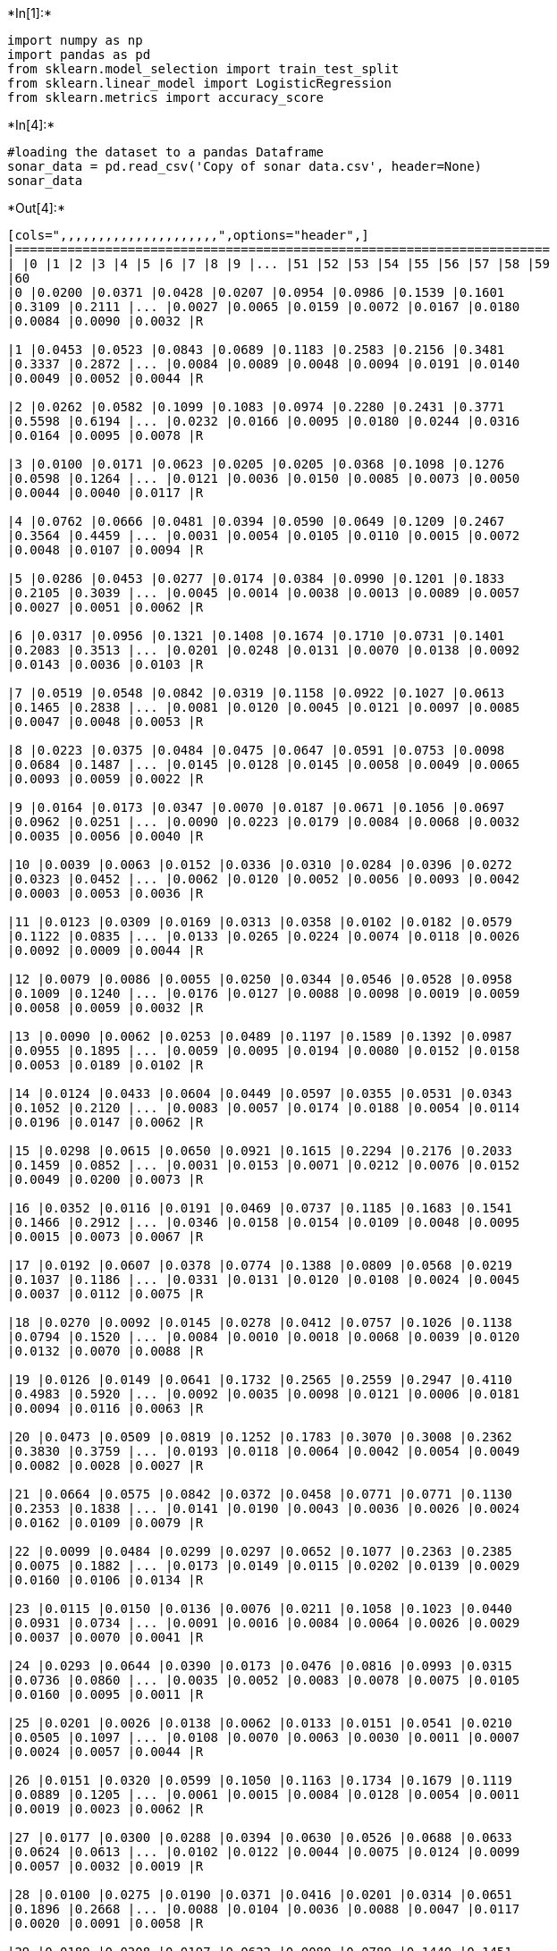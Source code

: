 

+*In[1]:*+
[source, ipython3]
----
import numpy as np
import pandas as pd
from sklearn.model_selection import train_test_split
from sklearn.linear_model import LogisticRegression
from sklearn.metrics import accuracy_score
----


+*In[4]:*+
[source, ipython3]
----
#loading the dataset to a pandas Dataframe
sonar_data = pd.read_csv('Copy of sonar data.csv', header=None)
sonar_data
----


+*Out[4]:*+
----
[cols=",,,,,,,,,,,,,,,,,,,,,",options="header",]
|=======================================================================
| |0 |1 |2 |3 |4 |5 |6 |7 |8 |9 |... |51 |52 |53 |54 |55 |56 |57 |58 |59
|60
|0 |0.0200 |0.0371 |0.0428 |0.0207 |0.0954 |0.0986 |0.1539 |0.1601
|0.3109 |0.2111 |... |0.0027 |0.0065 |0.0159 |0.0072 |0.0167 |0.0180
|0.0084 |0.0090 |0.0032 |R

|1 |0.0453 |0.0523 |0.0843 |0.0689 |0.1183 |0.2583 |0.2156 |0.3481
|0.3337 |0.2872 |... |0.0084 |0.0089 |0.0048 |0.0094 |0.0191 |0.0140
|0.0049 |0.0052 |0.0044 |R

|2 |0.0262 |0.0582 |0.1099 |0.1083 |0.0974 |0.2280 |0.2431 |0.3771
|0.5598 |0.6194 |... |0.0232 |0.0166 |0.0095 |0.0180 |0.0244 |0.0316
|0.0164 |0.0095 |0.0078 |R

|3 |0.0100 |0.0171 |0.0623 |0.0205 |0.0205 |0.0368 |0.1098 |0.1276
|0.0598 |0.1264 |... |0.0121 |0.0036 |0.0150 |0.0085 |0.0073 |0.0050
|0.0044 |0.0040 |0.0117 |R

|4 |0.0762 |0.0666 |0.0481 |0.0394 |0.0590 |0.0649 |0.1209 |0.2467
|0.3564 |0.4459 |... |0.0031 |0.0054 |0.0105 |0.0110 |0.0015 |0.0072
|0.0048 |0.0107 |0.0094 |R

|5 |0.0286 |0.0453 |0.0277 |0.0174 |0.0384 |0.0990 |0.1201 |0.1833
|0.2105 |0.3039 |... |0.0045 |0.0014 |0.0038 |0.0013 |0.0089 |0.0057
|0.0027 |0.0051 |0.0062 |R

|6 |0.0317 |0.0956 |0.1321 |0.1408 |0.1674 |0.1710 |0.0731 |0.1401
|0.2083 |0.3513 |... |0.0201 |0.0248 |0.0131 |0.0070 |0.0138 |0.0092
|0.0143 |0.0036 |0.0103 |R

|7 |0.0519 |0.0548 |0.0842 |0.0319 |0.1158 |0.0922 |0.1027 |0.0613
|0.1465 |0.2838 |... |0.0081 |0.0120 |0.0045 |0.0121 |0.0097 |0.0085
|0.0047 |0.0048 |0.0053 |R

|8 |0.0223 |0.0375 |0.0484 |0.0475 |0.0647 |0.0591 |0.0753 |0.0098
|0.0684 |0.1487 |... |0.0145 |0.0128 |0.0145 |0.0058 |0.0049 |0.0065
|0.0093 |0.0059 |0.0022 |R

|9 |0.0164 |0.0173 |0.0347 |0.0070 |0.0187 |0.0671 |0.1056 |0.0697
|0.0962 |0.0251 |... |0.0090 |0.0223 |0.0179 |0.0084 |0.0068 |0.0032
|0.0035 |0.0056 |0.0040 |R

|10 |0.0039 |0.0063 |0.0152 |0.0336 |0.0310 |0.0284 |0.0396 |0.0272
|0.0323 |0.0452 |... |0.0062 |0.0120 |0.0052 |0.0056 |0.0093 |0.0042
|0.0003 |0.0053 |0.0036 |R

|11 |0.0123 |0.0309 |0.0169 |0.0313 |0.0358 |0.0102 |0.0182 |0.0579
|0.1122 |0.0835 |... |0.0133 |0.0265 |0.0224 |0.0074 |0.0118 |0.0026
|0.0092 |0.0009 |0.0044 |R

|12 |0.0079 |0.0086 |0.0055 |0.0250 |0.0344 |0.0546 |0.0528 |0.0958
|0.1009 |0.1240 |... |0.0176 |0.0127 |0.0088 |0.0098 |0.0019 |0.0059
|0.0058 |0.0059 |0.0032 |R

|13 |0.0090 |0.0062 |0.0253 |0.0489 |0.1197 |0.1589 |0.1392 |0.0987
|0.0955 |0.1895 |... |0.0059 |0.0095 |0.0194 |0.0080 |0.0152 |0.0158
|0.0053 |0.0189 |0.0102 |R

|14 |0.0124 |0.0433 |0.0604 |0.0449 |0.0597 |0.0355 |0.0531 |0.0343
|0.1052 |0.2120 |... |0.0083 |0.0057 |0.0174 |0.0188 |0.0054 |0.0114
|0.0196 |0.0147 |0.0062 |R

|15 |0.0298 |0.0615 |0.0650 |0.0921 |0.1615 |0.2294 |0.2176 |0.2033
|0.1459 |0.0852 |... |0.0031 |0.0153 |0.0071 |0.0212 |0.0076 |0.0152
|0.0049 |0.0200 |0.0073 |R

|16 |0.0352 |0.0116 |0.0191 |0.0469 |0.0737 |0.1185 |0.1683 |0.1541
|0.1466 |0.2912 |... |0.0346 |0.0158 |0.0154 |0.0109 |0.0048 |0.0095
|0.0015 |0.0073 |0.0067 |R

|17 |0.0192 |0.0607 |0.0378 |0.0774 |0.1388 |0.0809 |0.0568 |0.0219
|0.1037 |0.1186 |... |0.0331 |0.0131 |0.0120 |0.0108 |0.0024 |0.0045
|0.0037 |0.0112 |0.0075 |R

|18 |0.0270 |0.0092 |0.0145 |0.0278 |0.0412 |0.0757 |0.1026 |0.1138
|0.0794 |0.1520 |... |0.0084 |0.0010 |0.0018 |0.0068 |0.0039 |0.0120
|0.0132 |0.0070 |0.0088 |R

|19 |0.0126 |0.0149 |0.0641 |0.1732 |0.2565 |0.2559 |0.2947 |0.4110
|0.4983 |0.5920 |... |0.0092 |0.0035 |0.0098 |0.0121 |0.0006 |0.0181
|0.0094 |0.0116 |0.0063 |R

|20 |0.0473 |0.0509 |0.0819 |0.1252 |0.1783 |0.3070 |0.3008 |0.2362
|0.3830 |0.3759 |... |0.0193 |0.0118 |0.0064 |0.0042 |0.0054 |0.0049
|0.0082 |0.0028 |0.0027 |R

|21 |0.0664 |0.0575 |0.0842 |0.0372 |0.0458 |0.0771 |0.0771 |0.1130
|0.2353 |0.1838 |... |0.0141 |0.0190 |0.0043 |0.0036 |0.0026 |0.0024
|0.0162 |0.0109 |0.0079 |R

|22 |0.0099 |0.0484 |0.0299 |0.0297 |0.0652 |0.1077 |0.2363 |0.2385
|0.0075 |0.1882 |... |0.0173 |0.0149 |0.0115 |0.0202 |0.0139 |0.0029
|0.0160 |0.0106 |0.0134 |R

|23 |0.0115 |0.0150 |0.0136 |0.0076 |0.0211 |0.1058 |0.1023 |0.0440
|0.0931 |0.0734 |... |0.0091 |0.0016 |0.0084 |0.0064 |0.0026 |0.0029
|0.0037 |0.0070 |0.0041 |R

|24 |0.0293 |0.0644 |0.0390 |0.0173 |0.0476 |0.0816 |0.0993 |0.0315
|0.0736 |0.0860 |... |0.0035 |0.0052 |0.0083 |0.0078 |0.0075 |0.0105
|0.0160 |0.0095 |0.0011 |R

|25 |0.0201 |0.0026 |0.0138 |0.0062 |0.0133 |0.0151 |0.0541 |0.0210
|0.0505 |0.1097 |... |0.0108 |0.0070 |0.0063 |0.0030 |0.0011 |0.0007
|0.0024 |0.0057 |0.0044 |R

|26 |0.0151 |0.0320 |0.0599 |0.1050 |0.1163 |0.1734 |0.1679 |0.1119
|0.0889 |0.1205 |... |0.0061 |0.0015 |0.0084 |0.0128 |0.0054 |0.0011
|0.0019 |0.0023 |0.0062 |R

|27 |0.0177 |0.0300 |0.0288 |0.0394 |0.0630 |0.0526 |0.0688 |0.0633
|0.0624 |0.0613 |... |0.0102 |0.0122 |0.0044 |0.0075 |0.0124 |0.0099
|0.0057 |0.0032 |0.0019 |R

|28 |0.0100 |0.0275 |0.0190 |0.0371 |0.0416 |0.0201 |0.0314 |0.0651
|0.1896 |0.2668 |... |0.0088 |0.0104 |0.0036 |0.0088 |0.0047 |0.0117
|0.0020 |0.0091 |0.0058 |R

|29 |0.0189 |0.0308 |0.0197 |0.0622 |0.0080 |0.0789 |0.1440 |0.1451
|0.1789 |0.2522 |... |0.0038 |0.0096 |0.0142 |0.0190 |0.0140 |0.0099
|0.0092 |0.0052 |0.0075 |R

|... |... |... |... |... |... |... |... |... |... |... |... |... |...
|... |... |... |... |... |... |... |...

|178 |0.0197 |0.0394 |0.0384 |0.0076 |0.0251 |0.0629 |0.0747 |0.0578
|0.1357 |0.1695 |... |0.0134 |0.0097 |0.0042 |0.0058 |0.0072 |0.0041
|0.0045 |0.0047 |0.0054 |M

|179 |0.0394 |0.0420 |0.0446 |0.0551 |0.0597 |0.1416 |0.0956 |0.0802
|0.1618 |0.2558 |... |0.0146 |0.0040 |0.0114 |0.0032 |0.0062 |0.0101
|0.0068 |0.0053 |0.0087 |M

|180 |0.0310 |0.0221 |0.0433 |0.0191 |0.0964 |0.1827 |0.1106 |0.1702
|0.2804 |0.4432 |... |0.0204 |0.0059 |0.0053 |0.0079 |0.0037 |0.0015
|0.0056 |0.0067 |0.0054 |M

|181 |0.0423 |0.0321 |0.0709 |0.0108 |0.1070 |0.0973 |0.0961 |0.1323
|0.2462 |0.2696 |... |0.0176 |0.0035 |0.0093 |0.0121 |0.0075 |0.0056
|0.0021 |0.0043 |0.0017 |M

|182 |0.0095 |0.0308 |0.0539 |0.0411 |0.0613 |0.1039 |0.1016 |0.1394
|0.2592 |0.3745 |... |0.0181 |0.0019 |0.0102 |0.0133 |0.0040 |0.0042
|0.0030 |0.0031 |0.0033 |M

|183 |0.0096 |0.0404 |0.0682 |0.0688 |0.0887 |0.0932 |0.0955 |0.2140
|0.2546 |0.2952 |... |0.0237 |0.0078 |0.0144 |0.0170 |0.0012 |0.0109
|0.0036 |0.0043 |0.0018 |M

|184 |0.0269 |0.0383 |0.0505 |0.0707 |0.1313 |0.2103 |0.2263 |0.2524
|0.3595 |0.5915 |... |0.0167 |0.0199 |0.0145 |0.0081 |0.0045 |0.0043
|0.0027 |0.0055 |0.0057 |M

|185 |0.0340 |0.0625 |0.0381 |0.0257 |0.0441 |0.1027 |0.1287 |0.1850
|0.2647 |0.4117 |... |0.0141 |0.0019 |0.0067 |0.0099 |0.0042 |0.0057
|0.0051 |0.0033 |0.0058 |M

|186 |0.0209 |0.0191 |0.0411 |0.0321 |0.0698 |0.1579 |0.1438 |0.1402
|0.3048 |0.3914 |... |0.0078 |0.0201 |0.0104 |0.0039 |0.0031 |0.0062
|0.0087 |0.0070 |0.0042 |M

|187 |0.0368 |0.0279 |0.0103 |0.0566 |0.0759 |0.0679 |0.0970 |0.1473
|0.2164 |0.2544 |... |0.0105 |0.0024 |0.0018 |0.0057 |0.0092 |0.0009
|0.0086 |0.0110 |0.0052 |M

|188 |0.0089 |0.0274 |0.0248 |0.0237 |0.0224 |0.0845 |0.1488 |0.1224
|0.1569 |0.2119 |... |0.0096 |0.0103 |0.0093 |0.0025 |0.0044 |0.0021
|0.0069 |0.0060 |0.0018 |M

|189 |0.0158 |0.0239 |0.0150 |0.0494 |0.0988 |0.1425 |0.1463 |0.1219
|0.1697 |0.1923 |... |0.0121 |0.0108 |0.0057 |0.0028 |0.0079 |0.0034
|0.0046 |0.0022 |0.0021 |M

|190 |0.0156 |0.0210 |0.0282 |0.0596 |0.0462 |0.0779 |0.1365 |0.0780
|0.1038 |0.1567 |... |0.0150 |0.0060 |0.0082 |0.0091 |0.0038 |0.0056
|0.0056 |0.0048 |0.0024 |M

|191 |0.0315 |0.0252 |0.0167 |0.0479 |0.0902 |0.1057 |0.1024 |0.1209
|0.1241 |0.1533 |... |0.0108 |0.0062 |0.0044 |0.0072 |0.0007 |0.0054
|0.0035 |0.0001 |0.0055 |M

|192 |0.0056 |0.0267 |0.0221 |0.0561 |0.0936 |0.1146 |0.0706 |0.0996
|0.1673 |0.1859 |... |0.0072 |0.0055 |0.0074 |0.0068 |0.0084 |0.0037
|0.0024 |0.0034 |0.0007 |M

|193 |0.0203 |0.0121 |0.0380 |0.0128 |0.0537 |0.0874 |0.1021 |0.0852
|0.1136 |0.1747 |... |0.0134 |0.0094 |0.0047 |0.0045 |0.0042 |0.0028
|0.0036 |0.0013 |0.0016 |M

|194 |0.0392 |0.0108 |0.0267 |0.0257 |0.0410 |0.0491 |0.1053 |0.1690
|0.2105 |0.2471 |... |0.0083 |0.0080 |0.0026 |0.0079 |0.0042 |0.0071
|0.0044 |0.0022 |0.0014 |M

|195 |0.0129 |0.0141 |0.0309 |0.0375 |0.0767 |0.0787 |0.0662 |0.1108
|0.1777 |0.2245 |... |0.0124 |0.0093 |0.0072 |0.0019 |0.0027 |0.0054
|0.0017 |0.0024 |0.0029 |M

|196 |0.0050 |0.0017 |0.0270 |0.0450 |0.0958 |0.0830 |0.0879 |0.1220
|0.1977 |0.2282 |... |0.0165 |0.0056 |0.0010 |0.0027 |0.0062 |0.0024
|0.0063 |0.0017 |0.0028 |M

|197 |0.0366 |0.0421 |0.0504 |0.0250 |0.0596 |0.0252 |0.0958 |0.0991
|0.1419 |0.1847 |... |0.0132 |0.0027 |0.0022 |0.0059 |0.0016 |0.0025
|0.0017 |0.0027 |0.0027 |M

|198 |0.0238 |0.0318 |0.0422 |0.0399 |0.0788 |0.0766 |0.0881 |0.1143
|0.1594 |0.2048 |... |0.0096 |0.0071 |0.0084 |0.0038 |0.0026 |0.0028
|0.0013 |0.0035 |0.0060 |M

|199 |0.0116 |0.0744 |0.0367 |0.0225 |0.0076 |0.0545 |0.1110 |0.1069
|0.1708 |0.2271 |... |0.0141 |0.0103 |0.0100 |0.0034 |0.0026 |0.0037
|0.0044 |0.0057 |0.0035 |M

|200 |0.0131 |0.0387 |0.0329 |0.0078 |0.0721 |0.1341 |0.1626 |0.1902
|0.2610 |0.3193 |... |0.0150 |0.0076 |0.0032 |0.0037 |0.0071 |0.0040
|0.0009 |0.0015 |0.0085 |M

|201 |0.0335 |0.0258 |0.0398 |0.0570 |0.0529 |0.1091 |0.1709 |0.1684
|0.1865 |0.2660 |... |0.0120 |0.0039 |0.0053 |0.0062 |0.0046 |0.0045
|0.0022 |0.0005 |0.0031 |M

|202 |0.0272 |0.0378 |0.0488 |0.0848 |0.1127 |0.1103 |0.1349 |0.2337
|0.3113 |0.3997 |... |0.0091 |0.0045 |0.0043 |0.0043 |0.0098 |0.0054
|0.0051 |0.0065 |0.0103 |M

|203 |0.0187 |0.0346 |0.0168 |0.0177 |0.0393 |0.1630 |0.2028 |0.1694
|0.2328 |0.2684 |... |0.0116 |0.0098 |0.0199 |0.0033 |0.0101 |0.0065
|0.0115 |0.0193 |0.0157 |M

|204 |0.0323 |0.0101 |0.0298 |0.0564 |0.0760 |0.0958 |0.0990 |0.1018
|0.1030 |0.2154 |... |0.0061 |0.0093 |0.0135 |0.0063 |0.0063 |0.0034
|0.0032 |0.0062 |0.0067 |M

|205 |0.0522 |0.0437 |0.0180 |0.0292 |0.0351 |0.1171 |0.1257 |0.1178
|0.1258 |0.2529 |... |0.0160 |0.0029 |0.0051 |0.0062 |0.0089 |0.0140
|0.0138 |0.0077 |0.0031 |M

|206 |0.0303 |0.0353 |0.0490 |0.0608 |0.0167 |0.1354 |0.1465 |0.1123
|0.1945 |0.2354 |... |0.0086 |0.0046 |0.0126 |0.0036 |0.0035 |0.0034
|0.0079 |0.0036 |0.0048 |M

|207 |0.0260 |0.0363 |0.0136 |0.0272 |0.0214 |0.0338 |0.0655 |0.1400
|0.1843 |0.2354 |... |0.0146 |0.0129 |0.0047 |0.0039 |0.0061 |0.0040
|0.0036 |0.0061 |0.0115 |M
|=======================================================================

208 rows × 61 columns
----


+*In[5]:*+
[source, ipython3]
----
sonar_data.head()
----


+*Out[5]:*+
----
[cols=",,,,,,,,,,,,,,,,,,,,,",options="header",]
|=======================================================================
| |0 |1 |2 |3 |4 |5 |6 |7 |8 |9 |... |51 |52 |53 |54 |55 |56 |57 |58 |59
|60
|0 |0.0200 |0.0371 |0.0428 |0.0207 |0.0954 |0.0986 |0.1539 |0.1601
|0.3109 |0.2111 |... |0.0027 |0.0065 |0.0159 |0.0072 |0.0167 |0.0180
|0.0084 |0.0090 |0.0032 |R

|1 |0.0453 |0.0523 |0.0843 |0.0689 |0.1183 |0.2583 |0.2156 |0.3481
|0.3337 |0.2872 |... |0.0084 |0.0089 |0.0048 |0.0094 |0.0191 |0.0140
|0.0049 |0.0052 |0.0044 |R

|2 |0.0262 |0.0582 |0.1099 |0.1083 |0.0974 |0.2280 |0.2431 |0.3771
|0.5598 |0.6194 |... |0.0232 |0.0166 |0.0095 |0.0180 |0.0244 |0.0316
|0.0164 |0.0095 |0.0078 |R

|3 |0.0100 |0.0171 |0.0623 |0.0205 |0.0205 |0.0368 |0.1098 |0.1276
|0.0598 |0.1264 |... |0.0121 |0.0036 |0.0150 |0.0085 |0.0073 |0.0050
|0.0044 |0.0040 |0.0117 |R

|4 |0.0762 |0.0666 |0.0481 |0.0394 |0.0590 |0.0649 |0.1209 |0.2467
|0.3564 |0.4459 |... |0.0031 |0.0054 |0.0105 |0.0110 |0.0015 |0.0072
|0.0048 |0.0107 |0.0094 |R
|=======================================================================

5 rows × 61 columns
----


+*In[6]:*+
[source, ipython3]
----
sonar_data.shape
----


+*Out[6]:*+
----(208, 61)----


+*In[7]:*+
[source, ipython3]
----
sonar_data.describe()  
##this is ststical measures
----


+*Out[7]:*+
----
[cols=",,,,,,,,,,,,,,,,,,,,,",options="header",]
|=======================================================================
| |0 |1 |2 |3 |4 |5 |6 |7 |8 |9 |... |50 |51 |52 |53 |54 |55 |56 |57 |58
|59
|count |208.000000 |208.000000 |208.000000 |208.000000 |208.000000
|208.000000 |208.000000 |208.000000 |208.000000 |208.000000 |...
|208.000000 |208.000000 |208.000000 |208.000000 |208.000000 |208.000000
|208.000000 |208.000000 |208.000000 |208.000000

|mean |0.029164 |0.038437 |0.043832 |0.053892 |0.075202 |0.104570
|0.121747 |0.134799 |0.178003 |0.208259 |... |0.016069 |0.013420
|0.010709 |0.010941 |0.009290 |0.008222 |0.007820 |0.007949 |0.007941
|0.006507

|std |0.022991 |0.032960 |0.038428 |0.046528 |0.055552 |0.059105
|0.061788 |0.085152 |0.118387 |0.134416 |... |0.012008 |0.009634
|0.007060 |0.007301 |0.007088 |0.005736 |0.005785 |0.006470 |0.006181
|0.005031

|min |0.001500 |0.000600 |0.001500 |0.005800 |0.006700 |0.010200
|0.003300 |0.005500 |0.007500 |0.011300 |... |0.000000 |0.000800
|0.000500 |0.001000 |0.000600 |0.000400 |0.000300 |0.000300 |0.000100
|0.000600

|25% |0.013350 |0.016450 |0.018950 |0.024375 |0.038050 |0.067025
|0.080900 |0.080425 |0.097025 |0.111275 |... |0.008425 |0.007275
|0.005075 |0.005375 |0.004150 |0.004400 |0.003700 |0.003600 |0.003675
|0.003100

|50% |0.022800 |0.030800 |0.034300 |0.044050 |0.062500 |0.092150
|0.106950 |0.112100 |0.152250 |0.182400 |... |0.013900 |0.011400
|0.009550 |0.009300 |0.007500 |0.006850 |0.005950 |0.005800 |0.006400
|0.005300

|75% |0.035550 |0.047950 |0.057950 |0.064500 |0.100275 |0.134125
|0.154000 |0.169600 |0.233425 |0.268700 |... |0.020825 |0.016725
|0.014900 |0.014500 |0.012100 |0.010575 |0.010425 |0.010350 |0.010325
|0.008525

|max |0.137100 |0.233900 |0.305900 |0.426400 |0.401000 |0.382300
|0.372900 |0.459000 |0.682800 |0.710600 |... |0.100400 |0.070900
|0.039000 |0.035200 |0.044700 |0.039400 |0.035500 |0.044000 |0.036400
|0.043900
|=======================================================================

8 rows × 60 columns
----


+*In[8]:*+
[source, ipython3]
----
sonar_data[60].value_counts()
----


+*Out[8]:*+
----M    111
R     97
Name: 60, dtype: int64----


+*In[9]:*+
[source, ipython3]
----
sonar_data.groupby(60).mean()
----


+*Out[9]:*+
----
0

1

2

3

4

5

6

7

8

9

...

50

51

52

53

54

55

56

57

58

59

60

M

0.034989

0.045544

0.050720

0.064768

0.086715

0.111864

0.128359

0.149832

0.213492

0.251022

...

0.019352

0.016014

0.011643

0.012185

0.009923

0.008914

0.007825

0.009060

0.008695

0.006930

R

0.022498

0.030303

0.035951

0.041447

0.062028

0.096224

0.114180

0.117596

0.137392

0.159325

...

0.012311

0.010453

0.009640

0.009518

0.008567

0.007430

0.007814

0.006677

0.007078

0.006024

2 rows × 60 columns
----


+*In[10]:*+
[source, ipython3]
----
# separating data and Labels
X = sonar_data.drop(columns=60, axis=1)
Y = sonar_data[60]
----


+*In[11]:*+
[source, ipython3]
----
print(X)
print(Y)
----


+*Out[11]:*+
----
         0       1       2       3       4       5       6       7       8   \
0    0.0200  0.0371  0.0428  0.0207  0.0954  0.0986  0.1539  0.1601  0.3109   
1    0.0453  0.0523  0.0843  0.0689  0.1183  0.2583  0.2156  0.3481  0.3337   
2    0.0262  0.0582  0.1099  0.1083  0.0974  0.2280  0.2431  0.3771  0.5598   
3    0.0100  0.0171  0.0623  0.0205  0.0205  0.0368  0.1098  0.1276  0.0598   
4    0.0762  0.0666  0.0481  0.0394  0.0590  0.0649  0.1209  0.2467  0.3564   
5    0.0286  0.0453  0.0277  0.0174  0.0384  0.0990  0.1201  0.1833  0.2105   
6    0.0317  0.0956  0.1321  0.1408  0.1674  0.1710  0.0731  0.1401  0.2083   
7    0.0519  0.0548  0.0842  0.0319  0.1158  0.0922  0.1027  0.0613  0.1465   
8    0.0223  0.0375  0.0484  0.0475  0.0647  0.0591  0.0753  0.0098  0.0684   
9    0.0164  0.0173  0.0347  0.0070  0.0187  0.0671  0.1056  0.0697  0.0962   
10   0.0039  0.0063  0.0152  0.0336  0.0310  0.0284  0.0396  0.0272  0.0323   
11   0.0123  0.0309  0.0169  0.0313  0.0358  0.0102  0.0182  0.0579  0.1122   
12   0.0079  0.0086  0.0055  0.0250  0.0344  0.0546  0.0528  0.0958  0.1009   
13   0.0090  0.0062  0.0253  0.0489  0.1197  0.1589  0.1392  0.0987  0.0955   
14   0.0124  0.0433  0.0604  0.0449  0.0597  0.0355  0.0531  0.0343  0.1052   
15   0.0298  0.0615  0.0650  0.0921  0.1615  0.2294  0.2176  0.2033  0.1459   
16   0.0352  0.0116  0.0191  0.0469  0.0737  0.1185  0.1683  0.1541  0.1466   
17   0.0192  0.0607  0.0378  0.0774  0.1388  0.0809  0.0568  0.0219  0.1037   
18   0.0270  0.0092  0.0145  0.0278  0.0412  0.0757  0.1026  0.1138  0.0794   
19   0.0126  0.0149  0.0641  0.1732  0.2565  0.2559  0.2947  0.4110  0.4983   
20   0.0473  0.0509  0.0819  0.1252  0.1783  0.3070  0.3008  0.2362  0.3830   
21   0.0664  0.0575  0.0842  0.0372  0.0458  0.0771  0.0771  0.1130  0.2353   
22   0.0099  0.0484  0.0299  0.0297  0.0652  0.1077  0.2363  0.2385  0.0075   
23   0.0115  0.0150  0.0136  0.0076  0.0211  0.1058  0.1023  0.0440  0.0931   
24   0.0293  0.0644  0.0390  0.0173  0.0476  0.0816  0.0993  0.0315  0.0736   
25   0.0201  0.0026  0.0138  0.0062  0.0133  0.0151  0.0541  0.0210  0.0505   
26   0.0151  0.0320  0.0599  0.1050  0.1163  0.1734  0.1679  0.1119  0.0889   
27   0.0177  0.0300  0.0288  0.0394  0.0630  0.0526  0.0688  0.0633  0.0624   
28   0.0100  0.0275  0.0190  0.0371  0.0416  0.0201  0.0314  0.0651  0.1896   
29   0.0189  0.0308  0.0197  0.0622  0.0080  0.0789  0.1440  0.1451  0.1789   
..      ...     ...     ...     ...     ...     ...     ...     ...     ...   
178  0.0197  0.0394  0.0384  0.0076  0.0251  0.0629  0.0747  0.0578  0.1357   
179  0.0394  0.0420  0.0446  0.0551  0.0597  0.1416  0.0956  0.0802  0.1618   
180  0.0310  0.0221  0.0433  0.0191  0.0964  0.1827  0.1106  0.1702  0.2804   
181  0.0423  0.0321  0.0709  0.0108  0.1070  0.0973  0.0961  0.1323  0.2462   
182  0.0095  0.0308  0.0539  0.0411  0.0613  0.1039  0.1016  0.1394  0.2592   
183  0.0096  0.0404  0.0682  0.0688  0.0887  0.0932  0.0955  0.2140  0.2546   
184  0.0269  0.0383  0.0505  0.0707  0.1313  0.2103  0.2263  0.2524  0.3595   
185  0.0340  0.0625  0.0381  0.0257  0.0441  0.1027  0.1287  0.1850  0.2647   
186  0.0209  0.0191  0.0411  0.0321  0.0698  0.1579  0.1438  0.1402  0.3048   
187  0.0368  0.0279  0.0103  0.0566  0.0759  0.0679  0.0970  0.1473  0.2164   
188  0.0089  0.0274  0.0248  0.0237  0.0224  0.0845  0.1488  0.1224  0.1569   
189  0.0158  0.0239  0.0150  0.0494  0.0988  0.1425  0.1463  0.1219  0.1697   
190  0.0156  0.0210  0.0282  0.0596  0.0462  0.0779  0.1365  0.0780  0.1038   
191  0.0315  0.0252  0.0167  0.0479  0.0902  0.1057  0.1024  0.1209  0.1241   
192  0.0056  0.0267  0.0221  0.0561  0.0936  0.1146  0.0706  0.0996  0.1673   
193  0.0203  0.0121  0.0380  0.0128  0.0537  0.0874  0.1021  0.0852  0.1136   
194  0.0392  0.0108  0.0267  0.0257  0.0410  0.0491  0.1053  0.1690  0.2105   
195  0.0129  0.0141  0.0309  0.0375  0.0767  0.0787  0.0662  0.1108  0.1777   
196  0.0050  0.0017  0.0270  0.0450  0.0958  0.0830  0.0879  0.1220  0.1977   
197  0.0366  0.0421  0.0504  0.0250  0.0596  0.0252  0.0958  0.0991  0.1419   
198  0.0238  0.0318  0.0422  0.0399  0.0788  0.0766  0.0881  0.1143  0.1594   
199  0.0116  0.0744  0.0367  0.0225  0.0076  0.0545  0.1110  0.1069  0.1708   
200  0.0131  0.0387  0.0329  0.0078  0.0721  0.1341  0.1626  0.1902  0.2610   
201  0.0335  0.0258  0.0398  0.0570  0.0529  0.1091  0.1709  0.1684  0.1865   
202  0.0272  0.0378  0.0488  0.0848  0.1127  0.1103  0.1349  0.2337  0.3113   
203  0.0187  0.0346  0.0168  0.0177  0.0393  0.1630  0.2028  0.1694  0.2328   
204  0.0323  0.0101  0.0298  0.0564  0.0760  0.0958  0.0990  0.1018  0.1030   
205  0.0522  0.0437  0.0180  0.0292  0.0351  0.1171  0.1257  0.1178  0.1258   
206  0.0303  0.0353  0.0490  0.0608  0.0167  0.1354  0.1465  0.1123  0.1945   
207  0.0260  0.0363  0.0136  0.0272  0.0214  0.0338  0.0655  0.1400  0.1843   

         9   ...      50      51      52      53      54      55      56  \
0    0.2111  ...  0.0232  0.0027  0.0065  0.0159  0.0072  0.0167  0.0180   
1    0.2872  ...  0.0125  0.0084  0.0089  0.0048  0.0094  0.0191  0.0140   
2    0.6194  ...  0.0033  0.0232  0.0166  0.0095  0.0180  0.0244  0.0316   
3    0.1264  ...  0.0241  0.0121  0.0036  0.0150  0.0085  0.0073  0.0050   
4    0.4459  ...  0.0156  0.0031  0.0054  0.0105  0.0110  0.0015  0.0072   
5    0.3039  ...  0.0104  0.0045  0.0014  0.0038  0.0013  0.0089  0.0057   
6    0.3513  ...  0.0195  0.0201  0.0248  0.0131  0.0070  0.0138  0.0092   
7    0.2838  ...  0.0052  0.0081  0.0120  0.0045  0.0121  0.0097  0.0085   
8    0.1487  ...  0.0061  0.0145  0.0128  0.0145  0.0058  0.0049  0.0065   
9    0.0251  ...  0.0118  0.0090  0.0223  0.0179  0.0084  0.0068  0.0032   
10   0.0452  ...  0.0062  0.0062  0.0120  0.0052  0.0056  0.0093  0.0042   
11   0.0835  ...  0.0188  0.0133  0.0265  0.0224  0.0074  0.0118  0.0026   
12   0.1240  ...  0.0174  0.0176  0.0127  0.0088  0.0098  0.0019  0.0059   
13   0.1895  ...  0.0187  0.0059  0.0095  0.0194  0.0080  0.0152  0.0158   
14   0.2120  ...  0.0078  0.0083  0.0057  0.0174  0.0188  0.0054  0.0114   
15   0.0852  ...  0.0154  0.0031  0.0153  0.0071  0.0212  0.0076  0.0152   
16   0.2912  ...  0.0426  0.0346  0.0158  0.0154  0.0109  0.0048  0.0095   
17   0.1186  ...  0.0360  0.0331  0.0131  0.0120  0.0108  0.0024  0.0045   
18   0.1520  ...  0.0045  0.0084  0.0010  0.0018  0.0068  0.0039  0.0120   
19   0.5920  ...  0.0153  0.0092  0.0035  0.0098  0.0121  0.0006  0.0181   
20   0.3759  ...  0.0107  0.0193  0.0118  0.0064  0.0042  0.0054  0.0049   
21   0.1838  ...  0.0135  0.0141  0.0190  0.0043  0.0036  0.0026  0.0024   
22   0.1882  ...  0.0396  0.0173  0.0149  0.0115  0.0202  0.0139  0.0029   
23   0.0734  ...  0.0107  0.0091  0.0016  0.0084  0.0064  0.0026  0.0029   
24   0.0860  ...  0.0170  0.0035  0.0052  0.0083  0.0078  0.0075  0.0105   
25   0.1097  ...  0.0072  0.0108  0.0070  0.0063  0.0030  0.0011  0.0007   
26   0.1205  ...  0.0086  0.0061  0.0015  0.0084  0.0128  0.0054  0.0011   
27   0.0613  ...  0.0168  0.0102  0.0122  0.0044  0.0075  0.0124  0.0099   
28   0.2668  ...  0.0118  0.0088  0.0104  0.0036  0.0088  0.0047  0.0117   
29   0.2522  ...  0.0091  0.0038  0.0096  0.0142  0.0190  0.0140  0.0099   
..      ...  ...     ...     ...     ...     ...     ...     ...     ...   
178  0.1695  ...  0.0091  0.0134  0.0097  0.0042  0.0058  0.0072  0.0041   
179  0.2558  ...  0.0118  0.0146  0.0040  0.0114  0.0032  0.0062  0.0101   
180  0.4432  ...  0.0249  0.0204  0.0059  0.0053  0.0079  0.0037  0.0015   
181  0.2696  ...  0.0367  0.0176  0.0035  0.0093  0.0121  0.0075  0.0056   
182  0.3745  ...  0.0357  0.0181  0.0019  0.0102  0.0133  0.0040  0.0042   
183  0.2952  ...  0.0310  0.0237  0.0078  0.0144  0.0170  0.0012  0.0109   
184  0.5915  ...  0.0346  0.0167  0.0199  0.0145  0.0081  0.0045  0.0043   
185  0.4117  ...  0.0329  0.0141  0.0019  0.0067  0.0099  0.0042  0.0057   
186  0.3914  ...  0.0054  0.0078  0.0201  0.0104  0.0039  0.0031  0.0062   
187  0.2544  ...  0.0151  0.0105  0.0024  0.0018  0.0057  0.0092  0.0009   
188  0.2119  ...  0.0199  0.0096  0.0103  0.0093  0.0025  0.0044  0.0021   
189  0.1923  ...  0.0223  0.0121  0.0108  0.0057  0.0028  0.0079  0.0034   
190  0.1567  ...  0.0189  0.0150  0.0060  0.0082  0.0091  0.0038  0.0056   
191  0.1533  ...  0.0138  0.0108  0.0062  0.0044  0.0072  0.0007  0.0054   
192  0.1859  ...  0.0185  0.0072  0.0055  0.0074  0.0068  0.0084  0.0037   
193  0.1747  ...  0.0209  0.0134  0.0094  0.0047  0.0045  0.0042  0.0028   
194  0.2471  ...  0.0089  0.0083  0.0080  0.0026  0.0079  0.0042  0.0071   
195  0.2245  ...  0.0204  0.0124  0.0093  0.0072  0.0019  0.0027  0.0054   
196  0.2282  ...  0.0281  0.0165  0.0056  0.0010  0.0027  0.0062  0.0024   
197  0.1847  ...  0.0166  0.0132  0.0027  0.0022  0.0059  0.0016  0.0025   
198  0.2048  ...  0.0186  0.0096  0.0071  0.0084  0.0038  0.0026  0.0028   
199  0.2271  ...  0.0202  0.0141  0.0103  0.0100  0.0034  0.0026  0.0037   
200  0.3193  ...  0.0137  0.0150  0.0076  0.0032  0.0037  0.0071  0.0040   
201  0.2660  ...  0.0130  0.0120  0.0039  0.0053  0.0062  0.0046  0.0045   
202  0.3997  ...  0.0146  0.0091  0.0045  0.0043  0.0043  0.0098  0.0054   
203  0.2684  ...  0.0203  0.0116  0.0098  0.0199  0.0033  0.0101  0.0065   
204  0.2154  ...  0.0051  0.0061  0.0093  0.0135  0.0063  0.0063  0.0034   
205  0.2529  ...  0.0155  0.0160  0.0029  0.0051  0.0062  0.0089  0.0140   
206  0.2354  ...  0.0042  0.0086  0.0046  0.0126  0.0036  0.0035  0.0034   
207  0.2354  ...  0.0181  0.0146  0.0129  0.0047  0.0039  0.0061  0.0040   

         57      58      59  
0    0.0084  0.0090  0.0032  
1    0.0049  0.0052  0.0044  
2    0.0164  0.0095  0.0078  
3    0.0044  0.0040  0.0117  
4    0.0048  0.0107  0.0094  
5    0.0027  0.0051  0.0062  
6    0.0143  0.0036  0.0103  
7    0.0047  0.0048  0.0053  
8    0.0093  0.0059  0.0022  
9    0.0035  0.0056  0.0040  
10   0.0003  0.0053  0.0036  
11   0.0092  0.0009  0.0044  
12   0.0058  0.0059  0.0032  
13   0.0053  0.0189  0.0102  
14   0.0196  0.0147  0.0062  
15   0.0049  0.0200  0.0073  
16   0.0015  0.0073  0.0067  
17   0.0037  0.0112  0.0075  
18   0.0132  0.0070  0.0088  
19   0.0094  0.0116  0.0063  
20   0.0082  0.0028  0.0027  
21   0.0162  0.0109  0.0079  
22   0.0160  0.0106  0.0134  
23   0.0037  0.0070  0.0041  
24   0.0160  0.0095  0.0011  
25   0.0024  0.0057  0.0044  
26   0.0019  0.0023  0.0062  
27   0.0057  0.0032  0.0019  
28   0.0020  0.0091  0.0058  
29   0.0092  0.0052  0.0075  
..      ...     ...     ...  
178  0.0045  0.0047  0.0054  
179  0.0068  0.0053  0.0087  
180  0.0056  0.0067  0.0054  
181  0.0021  0.0043  0.0017  
182  0.0030  0.0031  0.0033  
183  0.0036  0.0043  0.0018  
184  0.0027  0.0055  0.0057  
185  0.0051  0.0033  0.0058  
186  0.0087  0.0070  0.0042  
187  0.0086  0.0110  0.0052  
188  0.0069  0.0060  0.0018  
189  0.0046  0.0022  0.0021  
190  0.0056  0.0048  0.0024  
191  0.0035  0.0001  0.0055  
192  0.0024  0.0034  0.0007  
193  0.0036  0.0013  0.0016  
194  0.0044  0.0022  0.0014  
195  0.0017  0.0024  0.0029  
196  0.0063  0.0017  0.0028  
197  0.0017  0.0027  0.0027  
198  0.0013  0.0035  0.0060  
199  0.0044  0.0057  0.0035  
200  0.0009  0.0015  0.0085  
201  0.0022  0.0005  0.0031  
202  0.0051  0.0065  0.0103  
203  0.0115  0.0193  0.0157  
204  0.0032  0.0062  0.0067  
205  0.0138  0.0077  0.0031  
206  0.0079  0.0036  0.0048  
207  0.0036  0.0061  0.0115  

[208 rows x 60 columns]
0      R
1      R
2      R
3      R
4      R
5      R
6      R
7      R
8      R
9      R
10     R
11     R
12     R
13     R
14     R
15     R
16     R
17     R
18     R
19     R
20     R
21     R
22     R
23     R
24     R
25     R
26     R
27     R
28     R
29     R
      ..
178    M
179    M
180    M
181    M
182    M
183    M
184    M
185    M
186    M
187    M
188    M
189    M
190    M
191    M
192    M
193    M
194    M
195    M
196    M
197    M
198    M
199    M
200    M
201    M
202    M
203    M
204    M
205    M
206    M
207    M
Name: 60, Length: 208, dtype: object
----


+*In[12]:*+
[source, ipython3]
----
#training data
X_train, X_test, Y_train, Y_test = train_test_split(X, Y, test_size = 0.1, stratify=Y, random_state=1)
----


+*In[13]:*+
[source, ipython3]
----
print(X.shape, X_train.shape, X_test.shape)
----


+*Out[13]:*+
----
(208, 60) (187, 60) (21, 60)
----


+*In[14]:*+
[source, ipython3]
----
print(X_train)
print(Y_train)
----


+*Out[14]:*+
----
         0       1       2       3       4       5       6       7       8   \
115  0.0414  0.0436  0.0447  0.0844  0.0419  0.1215  0.2002  0.1516  0.0818   
38   0.0123  0.0022  0.0196  0.0206  0.0180  0.0492  0.0033  0.0398  0.0791   
56   0.0152  0.0102  0.0113  0.0263  0.0097  0.0391  0.0857  0.0915  0.0949   
123  0.0270  0.0163  0.0341  0.0247  0.0822  0.1256  0.1323  0.1584  0.2017   
18   0.0270  0.0092  0.0145  0.0278  0.0412  0.0757  0.1026  0.1138  0.0794   
93   0.0459  0.0437  0.0347  0.0456  0.0067  0.0890  0.1798  0.1741  0.1598   
66   0.0265  0.0440  0.0137  0.0084  0.0305  0.0438  0.0341  0.0780  0.0844   
103  0.0162  0.0253  0.0262  0.0386  0.0645  0.0472  0.1056  0.1388  0.0598   
52   0.0087  0.0046  0.0081  0.0230  0.0586  0.0682  0.0993  0.0717  0.0576   
50   0.0353  0.0713  0.0326  0.0272  0.0370  0.0792  0.1083  0.0687  0.0298   
152  0.0131  0.0201  0.0045  0.0217  0.0230  0.0481  0.0742  0.0333  0.1369   
166  0.0411  0.0277  0.0604  0.0525  0.0489  0.0385  0.0611  0.1117  0.1237   
39   0.0091  0.0213  0.0206  0.0505  0.0657  0.0795  0.0970  0.0872  0.0743   
35   0.0206  0.0132  0.0533  0.0569  0.0647  0.1432  0.1344  0.2041  0.1571   
195  0.0129  0.0141  0.0309  0.0375  0.0767  0.0787  0.0662  0.1108  0.1777   
72   0.0208  0.0186  0.0131  0.0211  0.0610  0.0613  0.0612  0.0506  0.0989   
33   0.0442  0.0477  0.0049  0.0581  0.0278  0.0678  0.1664  0.1490  0.0974   
181  0.0423  0.0321  0.0709  0.0108  0.1070  0.0973  0.0961  0.1323  0.2462   
42   0.0211  0.0319  0.0415  0.0286  0.0121  0.0438  0.1299  0.1390  0.0695   
36   0.0094  0.0166  0.0398  0.0359  0.0681  0.0706  0.1020  0.0893  0.0381   
120  0.0346  0.0509  0.0079  0.0243  0.0432  0.0735  0.0938  0.1134  0.1228   
74   0.0109  0.0093  0.0121  0.0378  0.0679  0.0863  0.1004  0.0664  0.0941   
34   0.0311  0.0491  0.0692  0.0831  0.0079  0.0200  0.0981  0.1016  0.2025   
63   0.0067  0.0096  0.0024  0.0058  0.0197  0.0618  0.0432  0.0951  0.0836   
162  0.0217  0.0152  0.0346  0.0346  0.0484  0.0526  0.0773  0.0862  0.1451   
112  0.0454  0.0472  0.0697  0.1021  0.1397  0.1493  0.1487  0.0771  0.1171   
89   0.0235  0.0291  0.0749  0.0519  0.0227  0.0834  0.0677  0.2002  0.2876   
64   0.0071  0.0103  0.0135  0.0494  0.0253  0.0806  0.0701  0.0738  0.0117   
178  0.0197  0.0394  0.0384  0.0076  0.0251  0.0629  0.0747  0.0578  0.1357   
199  0.0116  0.0744  0.0367  0.0225  0.0076  0.0545  0.1110  0.1069  0.1708   
..      ...     ...     ...     ...     ...     ...     ...     ...     ...   
192  0.0056  0.0267  0.0221  0.0561  0.0936  0.1146  0.0706  0.0996  0.1673   
86   0.0188  0.0370  0.0953  0.0824  0.0249  0.0488  0.1424  0.1972  0.1873   
205  0.0522  0.0437  0.0180  0.0292  0.0351  0.1171  0.1257  0.1178  0.1258   
20   0.0473  0.0509  0.0819  0.1252  0.1783  0.3070  0.3008  0.2362  0.3830   
27   0.0177  0.0300  0.0288  0.0394  0.0630  0.0526  0.0688  0.0633  0.0624   
117  0.0228  0.0106  0.0130  0.0842  0.1117  0.1506  0.1776  0.0997  0.1428   
60   0.0130  0.0006  0.0088  0.0456  0.0525  0.0778  0.0931  0.0941  0.1711   
62   0.0086  0.0215  0.0242  0.0445  0.0667  0.0771  0.0499  0.0906  0.1229   
156  0.0047  0.0059  0.0080  0.0554  0.0883  0.1278  0.1674  0.1373  0.2922   
61   0.0135  0.0045  0.0051  0.0289  0.0561  0.0929  0.1031  0.0883  0.1596   
129  0.1371  0.1226  0.1385  0.1484  0.1776  0.1428  0.1773  0.2161  0.1630   
92   0.0260  0.0192  0.0254  0.0061  0.0352  0.0701  0.1263  0.1080  0.1523   
101  0.0335  0.0134  0.0696  0.1180  0.0348  0.1180  0.1948  0.1607  0.3036   
58   0.0225  0.0019  0.0075  0.0097  0.0445  0.0906  0.0889  0.0655  0.1624   
165  0.0221  0.0065  0.0164  0.0487  0.0519  0.0849  0.0812  0.1833  0.2228   
25   0.0201  0.0026  0.0138  0.0062  0.0133  0.0151  0.0541  0.0210  0.0505   
139  0.0164  0.0627  0.0738  0.0608  0.0233  0.1048  0.1338  0.0644  0.1522   
75   0.0202  0.0104  0.0325  0.0239  0.0807  0.1529  0.1154  0.0608  0.1317   
53   0.0293  0.0378  0.0257  0.0062  0.0130  0.0612  0.0895  0.1107  0.0973   
150  0.0209  0.0278  0.0115  0.0445  0.0427  0.0766  0.1458  0.1430  0.1894   
177  0.0201  0.0165  0.0344  0.0330  0.0397  0.0443  0.0684  0.0903  0.1739   
171  0.0179  0.0136  0.0408  0.0633  0.0596  0.0808  0.2090  0.3465  0.5276   
94   0.0025  0.0309  0.0171  0.0228  0.0434  0.1224  0.1947  0.1661  0.1368   
185  0.0340  0.0625  0.0381  0.0257  0.0441  0.1027  0.1287  0.1850  0.2647   
67   0.0368  0.0403  0.0317  0.0293  0.0820  0.1342  0.1161  0.0663  0.0155   
140  0.0412  0.1135  0.0518  0.0232  0.0646  0.1124  0.1787  0.2407  0.2682   
5    0.0286  0.0453  0.0277  0.0174  0.0384  0.0990  0.1201  0.1833  0.2105   
154  0.0117  0.0069  0.0279  0.0583  0.0915  0.1267  0.1577  0.1927  0.2361   
131  0.1150  0.1163  0.0866  0.0358  0.0232  0.1267  0.2417  0.2661  0.4346   
203  0.0187  0.0346  0.0168  0.0177  0.0393  0.1630  0.2028  0.1694  0.2328   

         9   ...      50      51      52      53      54      55      56  \
115  0.1975  ...  0.0222  0.0045  0.0136  0.0113  0.0053  0.0165  0.0141   
38   0.0475  ...  0.0149  0.0125  0.0134  0.0026  0.0038  0.0018  0.0113   
56   0.1504  ...  0.0048  0.0049  0.0041  0.0036  0.0013  0.0046  0.0037   
123  0.2122  ...  0.0197  0.0189  0.0204  0.0085  0.0043  0.0092  0.0138   
18   0.1520  ...  0.0045  0.0084  0.0010  0.0018  0.0068  0.0039  0.0120   
93   0.1408  ...  0.0121  0.0067  0.0032  0.0109  0.0164  0.0151  0.0070   
66   0.0779  ...  0.0100  0.0038  0.0187  0.0156  0.0068  0.0097  0.0073   
103  0.1334  ...  0.0137  0.0071  0.0082  0.0232  0.0198  0.0074  0.0035   
52   0.0818  ...  0.0015  0.0052  0.0038  0.0079  0.0114  0.0050  0.0030   
50   0.0880  ...  0.0098  0.0163  0.0242  0.0043  0.0202  0.0108  0.0037   
152  0.2079  ...  0.0111  0.0168  0.0086  0.0045  0.0062  0.0065  0.0030   
166  0.2300  ...  0.0181  0.0217  0.0038  0.0019  0.0065  0.0132  0.0108   
39   0.0837  ...  0.0300  0.0112  0.0112  0.0102  0.0026  0.0097  0.0098   
35   0.1573  ...  0.0307  0.0386  0.0147  0.0018  0.0100  0.0096  0.0077   
195  0.2245  ...  0.0204  0.0124  0.0093  0.0072  0.0019  0.0027  0.0054   
72   0.1093  ...  0.0140  0.0074  0.0063  0.0081  0.0087  0.0044  0.0028   
33   0.1268  ...  0.0210  0.0204  0.0216  0.0135  0.0055  0.0073  0.0080   
181  0.2696  ...  0.0367  0.0176  0.0035  0.0093  0.0121  0.0075  0.0056   
42   0.0568  ...  0.0053  0.0090  0.0042  0.0153  0.0106  0.0020  0.0105   
36   0.1328  ...  0.0134  0.0141  0.0191  0.0145  0.0065  0.0129  0.0217   
120  0.1508  ...  0.0146  0.0040  0.0122  0.0107  0.0112  0.0102  0.0052   
74   0.1036  ...  0.0124  0.0077  0.0023  0.0117  0.0053  0.0077  0.0076   
34   0.0767  ...  0.0089  0.0087  0.0032  0.0130  0.0188  0.0101  0.0229   
63   0.1180  ...  0.0029  0.0048  0.0023  0.0020  0.0040  0.0019  0.0034   
162  0.2110  ...  0.0205  0.0123  0.0067  0.0011  0.0026  0.0049  0.0029   
112  0.1675  ...  0.0137  0.0120  0.0042  0.0238  0.0129  0.0084  0.0218   
89   0.3674  ...  0.0242  0.0083  0.0037  0.0095  0.0105  0.0030  0.0132   
64   0.0898  ...  0.0252  0.0043  0.0048  0.0076  0.0124  0.0105  0.0054   
178  0.1695  ...  0.0091  0.0134  0.0097  0.0042  0.0058  0.0072  0.0041   
199  0.2271  ...  0.0202  0.0141  0.0103  0.0100  0.0034  0.0026  0.0037   
..      ...  ...     ...     ...     ...     ...     ...     ...     ...   
192  0.1859  ...  0.0185  0.0072  0.0055  0.0074  0.0068  0.0084  0.0037   
86   0.1806  ...  0.0143  0.0093  0.0033  0.0113  0.0030  0.0057  0.0090   
205  0.2529  ...  0.0155  0.0160  0.0029  0.0051  0.0062  0.0089  0.0140   
20   0.3759  ...  0.0107  0.0193  0.0118  0.0064  0.0042  0.0054  0.0049   
27   0.0613  ...  0.0168  0.0102  0.0122  0.0044  0.0075  0.0124  0.0099   
117  0.2227  ...  0.0185  0.0098  0.0178  0.0077  0.0074  0.0095  0.0055   
60   0.1483  ...  0.0092  0.0078  0.0041  0.0013  0.0011  0.0045  0.0039   
62   0.1185  ...  0.0047  0.0072  0.0054  0.0022  0.0016  0.0029  0.0058   
156  0.3469  ...  0.0129  0.0095  0.0126  0.0069  0.0039  0.0068  0.0060   
61   0.1908  ...  0.0025  0.0037  0.0084  0.0102  0.0096  0.0024  0.0037   
129  0.2067  ...  0.0171  0.0118  0.0129  0.0344  0.0065  0.0067  0.0022   
92   0.1630  ...  0.0132  0.0118  0.0120  0.0051  0.0070  0.0015  0.0035   
101  0.4372  ...  0.0302  0.0244  0.0232  0.0093  0.0159  0.0193  0.0032   
58   0.1452  ...  0.0051  0.0034  0.0129  0.0100  0.0044  0.0057  0.0030   
165  0.1810  ...  0.0167  0.0089  0.0051  0.0015  0.0075  0.0058  0.0016   
25   0.1097  ...  0.0072  0.0108  0.0070  0.0063  0.0030  0.0011  0.0007   
139  0.0780  ...  0.0244  0.0258  0.0143  0.0226  0.0187  0.0185  0.0110   
75   0.1370  ...  0.0188  0.0127  0.0081  0.0067  0.0043  0.0065  0.0049   
53   0.0751  ...  0.0076  0.0065  0.0072  0.0108  0.0051  0.0102  0.0041   
150  0.1853  ...  0.0133  0.0096  0.0014  0.0049  0.0039  0.0029  0.0078   
177  0.2571  ...  0.0125  0.0054  0.0057  0.0137  0.0109  0.0035  0.0056   
171  0.5965  ...  0.0086  0.0123  0.0060  0.0187  0.0111  0.0126  0.0081   
94   0.1430  ...  0.0108  0.0149  0.0077  0.0036  0.0114  0.0085  0.0101   
185  0.4117  ...  0.0329  0.0141  0.0019  0.0067  0.0099  0.0042  0.0057   
67   0.0506  ...  0.0058  0.0091  0.0160  0.0160  0.0081  0.0070  0.0135   
140  0.2058  ...  0.0798  0.0376  0.0143  0.0272  0.0127  0.0166  0.0095   
5    0.3039  ...  0.0104  0.0045  0.0014  0.0038  0.0013  0.0089  0.0057   
154  0.2169  ...  0.0039  0.0053  0.0029  0.0020  0.0013  0.0029  0.0020   
131  0.5378  ...  0.0228  0.0099  0.0065  0.0085  0.0166  0.0110  0.0190   
203  0.2684  ...  0.0203  0.0116  0.0098  0.0199  0.0033  0.0101  0.0065   

         57      58      59  
115  0.0077  0.0246  0.0198  
38   0.0058  0.0047  0.0071  
56   0.0011  0.0034  0.0033  
123  0.0094  0.0105  0.0093  
18   0.0132  0.0070  0.0088  
93   0.0085  0.0117  0.0056  
66   0.0081  0.0086  0.0095  
103  0.0100  0.0048  0.0019  
52   0.0064  0.0058  0.0030  
50   0.0096  0.0093  0.0053  
152  0.0066  0.0029  0.0053  
166  0.0050  0.0085  0.0044  
39   0.0043  0.0071  0.0108  
35   0.0180  0.0109  0.0070  
195  0.0017  0.0024  0.0029  
72   0.0019  0.0049  0.0023  
33   0.0105  0.0059  0.0105  
181  0.0021  0.0043  0.0017  
42   0.0049  0.0070  0.0080  
36   0.0087  0.0077  0.0122  
120  0.0024  0.0079  0.0031  
74   0.0056  0.0055  0.0039  
34   0.0182  0.0046  0.0038  
63   0.0034  0.0051  0.0031  
162  0.0022  0.0022  0.0032  
112  0.0321  0.0154  0.0053  
89   0.0068  0.0108  0.0090  
64   0.0032  0.0073  0.0063  
178  0.0045  0.0047  0.0054  
199  0.0044  0.0057  0.0035  
..      ...     ...     ...  
192  0.0024  0.0034  0.0007  
86   0.0057  0.0068  0.0024  
205  0.0138  0.0077  0.0031  
20   0.0082  0.0028  0.0027  
27   0.0057  0.0032  0.0019  
117  0.0045  0.0063  0.0039  
60   0.0022  0.0023  0.0016  
62   0.0050  0.0024  0.0030  
156  0.0045  0.0002  0.0029  
61   0.0028  0.0030  0.0030  
129  0.0079  0.0146  0.0051  
92   0.0008  0.0044  0.0077  
101  0.0377  0.0126  0.0156  
58   0.0035  0.0021  0.0027  
165  0.0070  0.0074  0.0038  
25   0.0024  0.0057  0.0044  
139  0.0094  0.0078  0.0112  
75   0.0054  0.0073  0.0054  
53   0.0055  0.0050  0.0087  
150  0.0047  0.0021  0.0011  
177  0.0105  0.0082  0.0036  
171  0.0155  0.0160  0.0085  
94   0.0016  0.0028  0.0014  
185  0.0051  0.0033  0.0058  
67   0.0067  0.0078  0.0068  
140  0.0225  0.0098  0.0085  
5    0.0027  0.0051  0.0062  
154  0.0062  0.0026  0.0052  
131  0.0141  0.0068  0.0086  
203  0.0115  0.0193  0.0157  

[187 rows x 60 columns]
115    M
38     R
56     R
123    M
18     R
93     R
66     R
103    M
52     R
50     R
152    M
166    M
39     R
35     R
195    M
72     R
33     R
181    M
42     R
36     R
120    M
74     R
34     R
63     R
162    M
112    M
89     R
64     R
178    M
199    M
      ..
192    M
86     R
205    M
20     R
27     R
117    M
60     R
62     R
156    M
61     R
129    M
92     R
101    M
58     R
165    M
25     R
139    M
75     R
53     R
150    M
177    M
171    M
94     R
185    M
67     R
140    M
5      R
154    M
131    M
203    M
Name: 60, Length: 187, dtype: object
----


+*In[15]:*+
[source, ipython3]
----
model = LogisticRegression()
----


+*In[16]:*+
[source, ipython3]
----
model.fit(X_train, Y_train)
----


+*Out[16]:*+
----
C:\Users\HP\Anaconda3\lib\site-packages\sklearn\linear_model\logistic.py:432: FutureWarning: Default solver will be changed to 'lbfgs' in 0.22. Specify a solver to silence this warning.
  FutureWarning)
LogisticRegression(C=1.0, class_weight=None, dual=False, fit_intercept=True,
                   intercept_scaling=1, l1_ratio=None, max_iter=100,
                   multi_class='warn', n_jobs=None, penalty='l2',
                   random_state=None, solver='warn', tol=0.0001, verbose=0,
                   warm_start=False)----


+*In[17]:*+
[source, ipython3]
----
#accuracy on training data
X_train_prediction = model.predict(X_train)
training_data_accuracy = accuracy_score(X_train_prediction, Y_train) 
----


+*In[18]:*+
[source, ipython3]
----
print('Accuracy on training data : ', training_data_accuracy)
----


+*Out[18]:*+
----
Accuracy on training data :  0.8235294117647058
----


+*In[19]:*+
[source, ipython3]
----
#accuracy on test data
X_test_prediction = model.predict(X_test)
test_data_accuracy = accuracy_score(X_test_prediction, Y_test) 
----


+*In[20]:*+
[source, ipython3]
----
print('Accuracy on test data : ', test_data_accuracy)
----


+*Out[20]:*+
----
Accuracy on test data :  0.6666666666666666
----


+*In[21]:*+
[source, ipython3]
----
input_data = (0.0307,0.0523,0.0653,0.0521,0.0611,0.0577,0.0665,0.0664,0.1460,0.2792,0.3877,0.4992,0.4981,0.4972,0.5607,0.7339,0.8230,0.9173,0.9975,0.9911,0.8240,0.6498,0.5980,0.4862,0.3150,0.1543,0.0989,0.0284,0.1008,0.2636,0.2694,0.2930,0.2925,0.3998,0.3660,0.3172,0.4609,0.4374,0.1820,0.3376,0.6202,0.4448,0.1863,0.1420,0.0589,0.0576,0.0672,0.0269,0.0245,0.0190,0.0063,0.0321,0.0189,0.0137,0.0277,0.0152,0.0052,0.0121,0.0124,0.0055)

input_data_as_numpy_array = np.asarray(input_data)

input_data_reshaped = input_data_as_numpy_array.reshape(1,-1)

prediction = model.predict(input_data_reshaped)
print(prediction)

if (prediction[0]=='R'):
  print('The object is a Rock')
else:
  print('The object is a mine')
----


+*Out[21]:*+
----
['M']
The object is a mine
----


+*In[ ]:*+
[source, ipython3]
----

----
